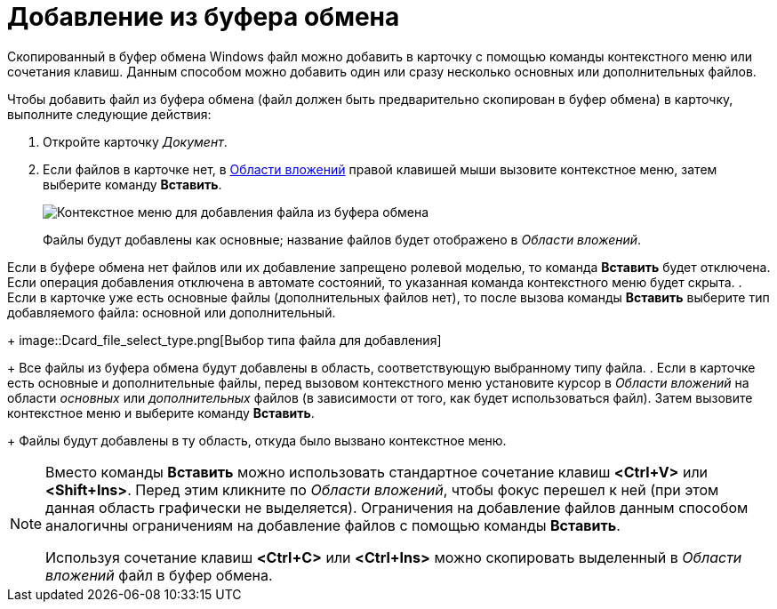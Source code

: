 = Добавление из буфера обмена

Скопированный в буфер обмена Windows файл можно добавить в карточку с помощью команды контекстного меню или сочетания клавиш. Данным способом можно добавить один или сразу несколько основных или дополнительных файлов.

Чтобы добавить файл из буфера обмена (файл должен быть предварительно скопирован в буфер обмена) в карточку, выполните следующие действия:

. Откройте карточку _Документ_.
. Если файлов в карточке нет, в xref:Dcard_file_area.adoc[Области вложений] правой клавишей мыши вызовите контекстное меню, затем выберите команду *Вставить*.
+
image::Dcard_file_menu_clipboard.png[Контекстное меню для добавления файла из буфера обмена]
+
Файлы будут добавлены как основные; название файлов будет отображено в _Области вложений_.

Если в буфере обмена нет файлов или их добавление запрещено ролевой моделью, то команда *Вставить* будет отключена. Если операция добавления отключена в автомате состояний, то указанная команда контекстного меню будет скрыта.
. Если в карточке уже есть основные файлы (дополнительных файлов нет), то после вызова команды *Вставить* выберите тип добавляемого файла: основной или дополнительный.
+
image::Dcard_file_select_type.png[Выбор типа файла для добавления]
+
Все файлы из буфера обмена будут добавлены в область, соответствующую выбранному типу файла.
. Если в карточке есть основные и дополнительные файлы, перед вызовом контекстного меню установите курсор в _Области вложений_ на области _основных_ или _дополнительных_ файлов (в зависимости от того, как будет использоваться файл). Затем вызовите контекстное меню и выберите команду *Вставить*.
+
Файлы будут добавлены в ту область, откуда было вызвано контекстное меню.

[NOTE]
====
Вместо команды *Вставить* можно использовать стандартное сочетание клавиш *<Ctrl+V>* или *<Shift+Ins>*. Перед этим кликните по _Области вложений_, чтобы фокус перешел к ней (при этом данная область графически не выделяется). Ограничения на добавление файлов данным способом аналогичны ограничениям на добавление файлов с помощью команды *Вставить*.

Используя сочетание клавиш *<Ctrl+C>* или *<Ctrl+Ins>* можно скопировать выделенный в _Области вложений_ файл в буфер обмена.
====

